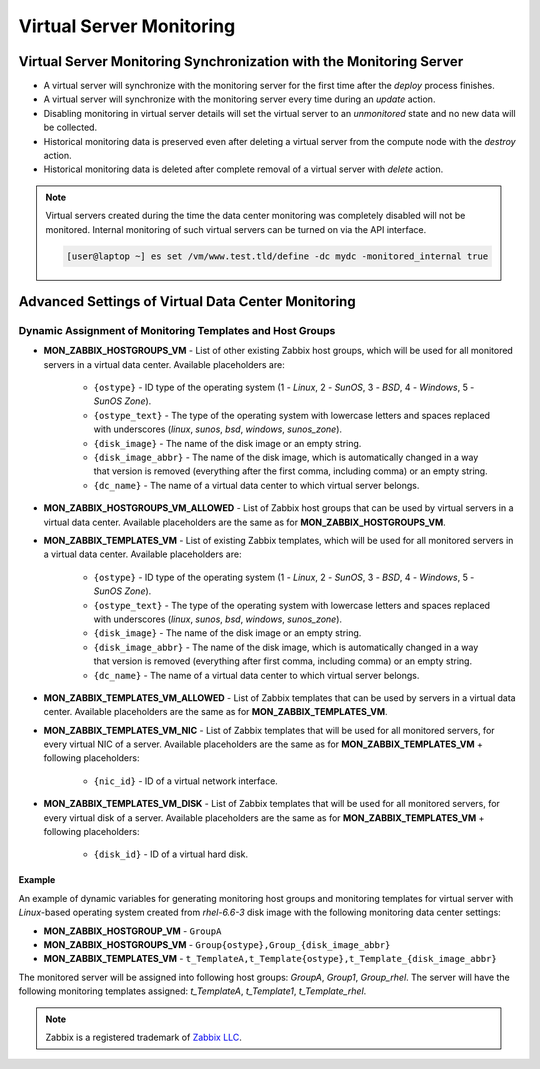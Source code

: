 .. _vm_monitoring:

Virtual Server Monitoring
*************************

Virtual Server Monitoring Synchronization with the Monitoring Server
####################################################################

* A virtual server will synchronize with the monitoring server for the first time after the *deploy* process finishes.
* A virtual server will synchronize with the monitoring server every time during an *update* action.
* Disabling monitoring in virtual server details will set the virtual server to an *unmonitored* state and no new data will be collected.
* Historical monitoring data is preserved even after deleting a virtual server from the compute node with the *destroy* action.
* Historical monitoring data is deleted after complete removal of a virtual server with *delete* action.

.. note:: Virtual servers created during the time the data center monitoring was completely disabled will not be monitored. Internal monitoring of such virtual servers can be turned on via the API interface.

    .. code-block:: bash

      [user@laptop ~] es set /vm/www.test.tld/define -dc mydc -monitored_internal true


.. _dc_vm_monitoring_advanced:

Advanced Settings of Virtual Data Center Monitoring
###################################################

.. seealso:: Detailed list of virtual data center monitoring settings can be found in the :ref:`data center settings section <dc_monitoring_setup>`.


Dynamic Assignment of Monitoring Templates and Host Groups
==========================================================

* **MON_ZABBIX_HOSTGROUPS_VM** - List of other existing Zabbix host groups, which will be used for all monitored servers in a virtual data center. Available placeholders are:

    * ``{ostype}`` - ID type of the operating system (1 - *Linux*, 2 - *SunOS*, 3 - *BSD*, 4 - *Windows*, 5 - *SunOS Zone*).
    * ``{ostype_text}`` - The type of the operating system with lowercase letters and spaces replaced with underscores (*linux*, *sunos*, *bsd*, *windows*, *sunos_zone*).
    * ``{disk_image}`` - The name of the disk image or an empty string.
    * ``{disk_image_abbr}`` - The name of the disk image, which is automatically changed in a way that version is removed (everything after the first comma, including comma) or an empty string.
    * ``{dc_name}`` - The name of a virtual data center to which virtual server belongs.

* **MON_ZABBIX_HOSTGROUPS_VM_ALLOWED** - List of Zabbix host groups that can be used by virtual servers in a virtual data center. Available placeholders are the same as for **MON_ZABBIX_HOSTGROUPS_VM**.

* **MON_ZABBIX_TEMPLATES_VM** - List of existing Zabbix templates, which will be used for all monitored servers in a virtual data center. Available placeholders are:

    * ``{ostype}`` - ID type of the operating system (1 - *Linux*, 2 - *SunOS*, 3 - *BSD*, 4 - *Windows*, 5 - *SunOS Zone*).
    * ``{ostype_text}`` - The type of the operating system with lowercase letters and spaces replaced with underscores (*linux*, *sunos*, *bsd*, *windows*, *sunos_zone*).
    * ``{disk_image}`` - The name of the disk image or an empty string.
    * ``{disk_image_abbr}`` - The name of the disk image, which is automatically changed in a way that version is removed (everything after first comma, including comma) or an empty string.
    * ``{dc_name}`` - The name of a virtual data center to which virtual server belongs.

* **MON_ZABBIX_TEMPLATES_VM_ALLOWED** - List of Zabbix templates that can be used by servers in a virtual data center. Available placeholders are the same as for **MON_ZABBIX_TEMPLATES_VM**.

* **MON_ZABBIX_TEMPLATES_VM_NIC** - List of Zabbix templates that will be used for all monitored servers, for every virtual NIC of a server. Available placeholders are the same as for **MON_ZABBIX_TEMPLATES_VM** + following placeholders:

    * ``{nic_id}`` - ID of a virtual network interface.

* **MON_ZABBIX_TEMPLATES_VM_DISK** - List of Zabbix templates that will be used for all monitored servers, for every virtual disk of a server. Available placeholders are the same as for **MON_ZABBIX_TEMPLATES_VM** + following placeholders:

    * ``{disk_id}`` - ID of a virtual hard disk.

Example
~~~~~~~

An example of dynamic variables for generating monitoring host groups and monitoring templates for virtual server with *Linux*-based operating system created from *rhel-6.6-3* disk image with the following monitoring data center settings:

* **MON_ZABBIX_HOSTGROUP_VM** - ``GroupA``
* **MON_ZABBIX_HOSTGROUPS_VM** - ``Group{ostype},Group_{disk_image_abbr}``
* **MON_ZABBIX_TEMPLATES_VM** - ``t_TemplateA,t_Template{ostype},t_Template_{disk_image_abbr}``

The monitored server will be assigned into following host groups: *GroupA*, *Group1*, *Group_rhel*.
The server will have the following monitoring templates assigned: *t_TemplateA*, *t_Template1*, *t_Template_rhel*.


.. note:: Zabbix is a registered trademark of `Zabbix LLC <http://www.zabbix.com>`_.
